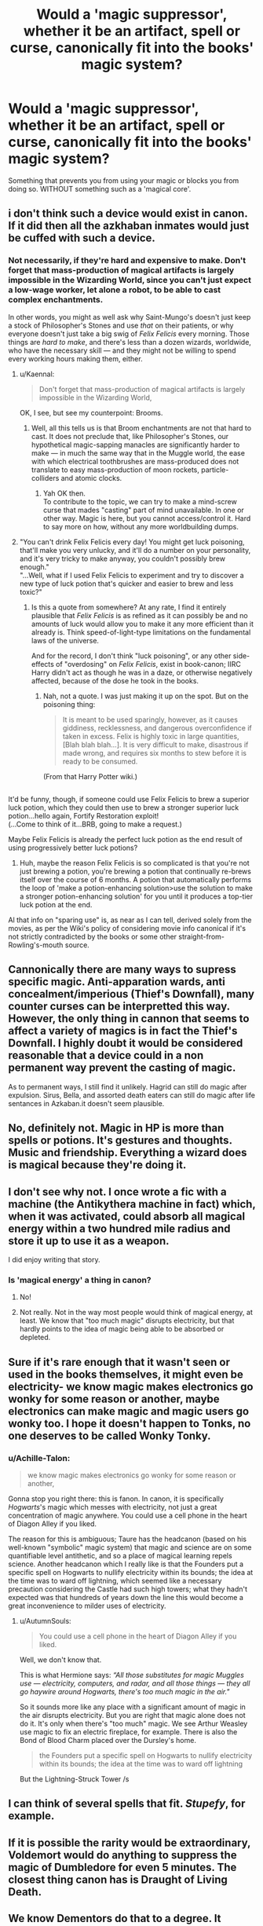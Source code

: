 #+TITLE: Would a 'magic suppressor', whether it be an artifact, spell or curse, canonically fit into the books' magic system?

* Would a 'magic suppressor', whether it be an artifact, spell or curse, canonically fit into the books' magic system?
:PROPERTIES:
:Score: 7
:DateUnix: 1553885057.0
:DateShort: 2019-Mar-29
:FlairText: Discussion
:END:
Something that prevents you from using your magic or blocks you from doing so. WITHOUT something such as a 'magical core'.


** i don't think such a device would exist in canon. If it did then all the azkhaban inmates would just be cuffed with such a device.
:PROPERTIES:
:Author: saitamaonepunchforu
:Score: 12
:DateUnix: 1553886106.0
:DateShort: 2019-Mar-29
:END:

*** Not necessarily, if they're hard and expensive to make. Don't forget that mass-production of magical artifacts is largely impossible in the Wizarding World, since you can't just expect a low-wage worker, let alone a robot, to be able to cast complex enchantments.

In other words, you might as well ask why Saint-Mungo's doesn't just keep a stock of Philosopher's Stones and use /that/ on their patients, or why everyone doesn't just take a big swig of /Felix Felicis/ every morning. Those things are /hard to make/, and there's less than a dozen wizards, worldwide, who have the necessary skill --- and they might not be willing to spend every working hours making them, either.
:PROPERTIES:
:Author: Achille-Talon
:Score: 18
:DateUnix: 1553886324.0
:DateShort: 2019-Mar-29
:END:

**** u/Kaennal:
#+begin_quote
  Don't forget that mass-production of magical artifacts is largely impossible in the Wizarding World,
#+end_quote

OK, I see, but see my counterpoint: Brooms.
:PROPERTIES:
:Author: Kaennal
:Score: 8
:DateUnix: 1553893069.0
:DateShort: 2019-Mar-30
:END:

***** Well, all this tells us is that Broom enchantments are not that hard to cast. It does not preclude that, like Philosopher's Stones, our hypothetical magic-sapping manacles are significantly harder to make --- in much the same way that in the Muggle world, the ease with which electrical toothbrushes are mass-produced does not translate to easy mass-production of moon rockets, particle-colliders and atomic clocks.
:PROPERTIES:
:Author: Achille-Talon
:Score: 15
:DateUnix: 1553893676.0
:DateShort: 2019-Mar-30
:END:

****** Yah OK then.\\
To contribute to the topic, we can try to make a mind-screw curse that mades "casting" part of mind unavailable. In one or other way. Magic is here, but you cannot access/control it. Hard to say more on how, without any more worldbuilding dumps.
:PROPERTIES:
:Author: Kaennal
:Score: 2
:DateUnix: 1553894999.0
:DateShort: 2019-Mar-30
:END:


**** "You can't drink Felix Felicis every day! You might get luck poisoning, that'll make you very unlucky, and it'll do a number on your personality, and it's very tricky to make anyway, you couldn't possibly brew enough."\\
"...Well, what if I used Felix Felicis to experiment and try to discover a new type of luck potion that's quicker and easier to brew and less toxic?"
:PROPERTIES:
:Author: Avaday_Daydream
:Score: 8
:DateUnix: 1553893786.0
:DateShort: 2019-Mar-30
:END:

***** Is this a quote from somewhere? At any rate, I find it entirely plausible that /Felix Felicis/ is as refined as it can possibly be and no amounts of luck would allow you to make it any more efficient than it already is. Think speed-of-light-type limitations on the fundamental laws of the universe.

And for the record, I don't think "luck poisoning", or any other side-effects of "overdosing" on /Felix Felicis/, exist in book-canon; IIRC Harry didn't act as though he was in a daze, or otherwise negatively affected, because of the dose he took in the books.
:PROPERTIES:
:Author: Achille-Talon
:Score: 1
:DateUnix: 1553894296.0
:DateShort: 2019-Mar-30
:END:

****** Nah, not a quote. I was just making it up on the spot. But on the poisoning thing:

#+begin_quote
  It is meant to be used sparingly, however, as it causes giddiness, recklessness, and dangerous overconfidence if taken in excess. Felix is highly toxic in large quantities, [Blah blah blah...]. It is very difficult to make, disastrous if made wrong, and requires six months to stew before it is ready to be consumed.
#+end_quote

(From that Harry Potter wiki.)

** 
   :PROPERTIES:
   :CUSTOM_ID: section
   :END:
It'd be funny, though, if someone could use Felix Felicis to brew a superior luck potion, which they could then use to brew a stronger superior luck potion...hello again, Fortify Restoration exploit!\\
(...Come to think of it...BRB, going to make a request.)
:PROPERTIES:
:Author: Avaday_Daydream
:Score: 7
:DateUnix: 1553904755.0
:DateShort: 2019-Mar-30
:END:

******* Maybe Felix Felicis is already the perfect luck potion as the end result of using progressively better luck potions?
:PROPERTIES:
:Author: Min_Incarnate
:Score: 3
:DateUnix: 1553981610.0
:DateShort: 2019-Mar-31
:END:

******** Huh, maybe the reason Felix Felicis is so complicated is that you're not just brewing a potion, you're brewing a potion that continually re-brews itself over the course of 6 months. A potion that automatically performs the loop of 'make a potion-enhancing solution>use the solution to make a stronger potion-enhancing solution' for you until it produces a top-tier luck potion at the end.
:PROPERTIES:
:Author: Avaday_Daydream
:Score: 5
:DateUnix: 1553987480.0
:DateShort: 2019-Mar-31
:END:


******* Al that info on "sparing use" is, as near as I can tell, derived solely from the movies, as per the Wiki's policy of considering movie info canonical if it's not strictly contradicted by the books or some other straight-from-Rowling's-mouth source.
:PROPERTIES:
:Author: Achille-Talon
:Score: 1
:DateUnix: 1553906090.0
:DateShort: 2019-Mar-30
:END:


** Cannonically there are many ways to supress specific magic. Anti-apparation wards, anti concealment/imperious (Thief's Downfall), many counter curses can be interpretted this way. However, the only thing in cannon that seems to affect a variety of magics is in fact the Thief's Downfall. I highly doubt it would be considered reasonable that a device could in a non permanent way prevent the casting of magic.

As to permanent ways, I still find it unlikely. Hagrid can still do magic after expulsion. Sirus, Bella, and assorted death eaters can still do magic after life sentances in Azkaban.it doesn't seem plausible.
:PROPERTIES:
:Author: timeless1991
:Score: 4
:DateUnix: 1553916780.0
:DateShort: 2019-Mar-30
:END:


** No, definitely not. Magic in HP is more than spells or potions. It's gestures and thoughts. Music and friendship. Everything a wizard does is magical because they're doing it.
:PROPERTIES:
:Author: EpicBeardMan
:Score: 5
:DateUnix: 1553900478.0
:DateShort: 2019-Mar-30
:END:


** I don't see why not. I once wrote a fic with a machine (the Antikythera machine in fact) which, when it was activated, could absorb all magical energy within a two hundred mile radius and store it up to use it as a weapon.

I did enjoy writing that story.
:PROPERTIES:
:Author: booksandpots
:Score: 4
:DateUnix: 1553886293.0
:DateShort: 2019-Mar-29
:END:

*** Is 'magical energy' a thing in canon?
:PROPERTIES:
:Author: UbiquitousPanacea
:Score: 1
:DateUnix: 1553896613.0
:DateShort: 2019-Mar-30
:END:

**** No!
:PROPERTIES:
:Author: aAlouda
:Score: 3
:DateUnix: 1553904570.0
:DateShort: 2019-Mar-30
:END:


**** Not really. Not in the way most people would think of magical energy, at least. We know that "too much magic" disrupts electricity, but that hardly points to the idea of magic being able to be absorbed or depleted.
:PROPERTIES:
:Author: AutumnSouls
:Score: 3
:DateUnix: 1553904901.0
:DateShort: 2019-Mar-30
:END:


** Sure if it's rare enough that it wasn't seen or used in the books themselves, it might even be electricity- we know magic makes electronics go wonky for some reason or another, maybe electronics can make magic and magic users go wonky too. I hope it doesn't happen to Tonks, no one deserves to be called Wonky Tonky.
:PROPERTIES:
:Score: 4
:DateUnix: 1553885167.0
:DateShort: 2019-Mar-29
:END:

*** u/Achille-Talon:
#+begin_quote
  we know magic makes electronics go wonky for some reason or another,
#+end_quote

Gonna stop you right there: this is fanon. In canon, it is specifically /Hogwarts/'s magic which messes with electricity, not just a great concentration of magic anywhere. You could use a cell phone in the heart of Diagon Alley if you liked.

The reason for this is ambiguous; Taure has the headcanon (based on his well-known "symbolic" magic system) that magic and science are on some quantifiable level antithetic, and so a place of magical learning repels science. Another headcanon which I really like is that the Founders put a specific spell on Hogwarts to nullify electricity within its bounds; the idea at the time was to ward off lightning, which seemed like a necessary precaution considering the Castle had such high towers; what they hadn't expected was that hundreds of years down the line this would become a great inconvenience to milder uses of electricity.
:PROPERTIES:
:Author: Achille-Talon
:Score: 19
:DateUnix: 1553886516.0
:DateShort: 2019-Mar-29
:END:

**** u/AutumnSouls:
#+begin_quote
  You could use a cell phone in the heart of Diagon Alley if you liked.
#+end_quote

Well, we don't know that.

This is what Hermione says: /“All those substitutes for magic Muggles use --- electricity, computers, and radar, and all those things --- they all go haywire around Hogwarts, there's too much magic in the air."/

So it sounds more like any place with a significant amount of magic in the air disrupts electricity. But you are right that magic alone does not do it. It's only when there's "too much" magic. We see Arthur Weasley use magic to fix an electric fireplace, for example. There is also the Bond of Blood Charm placed over the Dursley's home.

#+begin_quote
  the Founders put a specific spell on Hogwarts to nullify electricity within its bounds; the idea at the time was to ward off lightning
#+end_quote

But the Lightning-Struck Tower /s
:PROPERTIES:
:Author: AutumnSouls
:Score: 4
:DateUnix: 1553904591.0
:DateShort: 2019-Mar-30
:END:


** I can think of several spells that fit. /Stupefy/, for example.
:PROPERTIES:
:Author: Tsorovar
:Score: 1
:DateUnix: 1553928121.0
:DateShort: 2019-Mar-30
:END:


** If it is possible the rarity would be extraordinary, Voldemort would do anything to suppress the magic of Dumbledore for even 5 minutes. The closest thing canon has is Draught of Living Death.
:PROPERTIES:
:Author: DZCreeper
:Score: 1
:DateUnix: 1553935645.0
:DateShort: 2019-Mar-30
:END:


** We know Dementors do that to a degree. It wouldn't be implausible if introduced correctly.
:PROPERTIES:
:Author: RisingEarth
:Score: 1
:DateUnix: 1553889806.0
:DateShort: 2019-Mar-30
:END:

*** I don't know if /they/ do, though certainly you could redefine them that way in an AU with a minimum of fuss. I saw the inability of wizards to cast magic after prolonged Dementor exposure more of apiece with the way Merope lost her magic when she sunk into depression --- it seems a modicum of self-confidence is required for magic, which you lose when you get too severely depressed. Therefore Dementors' magic-removing abilities would be a simple side-effect of their regular old "aura of misery" shtick.
:PROPERTIES:
:Author: Achille-Talon
:Score: 5
:DateUnix: 1553893850.0
:DateShort: 2019-Mar-30
:END:


** Well, goblet of fire is canon so why not?
:PROPERTIES:
:Author: carelesslazy
:Score: 0
:DateUnix: 1553913803.0
:DateShort: 2019-Mar-30
:END:


** I would argue that Ariana Dumbledore would be precedent. While that is the result of muggles, I feel wizards using curses could achieve the same effect.
:PROPERTIES:
:Author: Yes_I_Know_Im_Stupid
:Score: 0
:DateUnix: 1553923353.0
:DateShort: 2019-Mar-30
:END:
